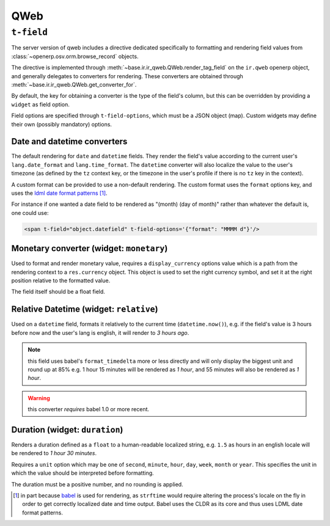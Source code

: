 .. _qweb:

====
QWeb
====

``t-field``
===========

The server version of qweb includes a directive dedicated specifically to
formatting and rendering field values from
:class:`~openerp.osv.orm.browse_record` objects.

The directive is implemented through
:meth:`~base.ir.ir_qweb.QWeb.render_tag_field` on the ``ir.qweb`` openerp
object, and generally delegates to converters for rendering. These converters
are obtained through :meth:`~base.ir.ir_qweb.QWeb.get_converter_for`.

By default, the key for obtaining a converter is the type of the field's
column, but this can be overridden by providing a ``widget`` as field option.

Field options are specified through ``t-field-options``, which must be a JSON
object (map). Custom widgets may define their own (possibly mandatory) options.

Date and datetime converters
----------------------------

The default rendering for ``date`` and ``datetime`` fields. They render the
field's value according to the current user's ``lang.date_format`` and
``lang.time_format``. The ``datetime`` converter will also localize the value
to the user's timezone (as defined by the ``tz`` context key, or the timezone
in the user's profile if there is no ``tz`` key in the context).

A custom format can be provided to use a non-default rendering. The custom
format uses the ``format`` options key, and uses the
`ldml date format patterns`_ [#ldml]_.

For instance if one wanted a date field to be rendered as
"(month) (day of month)" rather than whatever the default is, one could use:

.. code-block:: xml

    <span t-field="object.datefield" t-field-options='{"format": "MMMM d"}'/>

Monetary converter (widget: ``monetary``)
-----------------------------------------

Used to format and render monetary value, requires a ``display_currency``
options value which is a path from the rendering context to a ``res.currency``
object. This object is used to set the right currency symbol, and set it at the
right position relative to the formatted value.

The field itself should be a float field.

Relative Datetime (widget: ``relative``)
----------------------------------------

Used on a ``datetime`` field, formats it relatively to the current time
(``datetime.now()``), e.g. if the field's value is 3 hours before now and the
user's lang is english, it will render to *3 hours ago*.

.. note:: this field uses babel's ``format_timedelta`` more or less directly
          and will only display the biggest unit and round up at 85% e.g.
          1 hour 15 minutes will be rendered as *1 hour*, and 55 minutes will
          also be rendered as *1 hour*.

.. warning:: this converter *requires* babel 1.0 or more recent.

Duration (widget: ``duration``)
-------------------------------

Renders a duration defined as a ``float`` to a human-readable localized string,
e.g. ``1.5`` as hours in an english locale will be rendered to
*1 hour 30 minutes*.

Requires a ``unit`` option which may be one of ``second``, ``minute``,
``hour``, ``day``, ``week``, ``month`` or ``year``. This specifies the unit in
which the value should be interpreted before formatting.

The duration must be a positive number, and no rounding is applied.

.. [#ldml] in part because `babel`_ is used for rendering, as ``strftime``
           would require altering the process's locale on the fly in order to
           get correctly localized date and time output. Babel uses the CLDR
           as its core and thus uses LDML date format patterns.

.. _babel: http://babel.pocoo.org

.. _ldml date format patterns:
    http://www.unicode.org/reports/tr35/tr35-dates.html#Date_Format_Patterns
